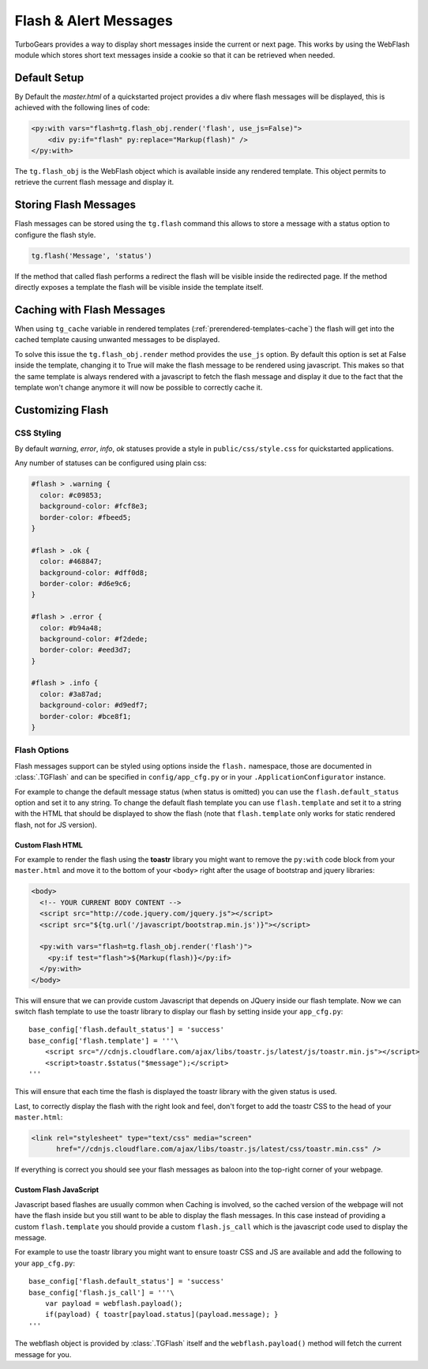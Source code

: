 .. _webflash:

======================
Flash & Alert Messages
======================

TurboGears provides a way to display short messages inside the current
or next page. This works by using the WebFlash module which stores
short text messages inside a cookie so that it can be retrieved
when needed.

Default Setup
=============

By Default the `master.html` of a quickstarted project provides a div
where flash messages will be displayed, this is achieved with the
following lines of code:

.. code-block:: html+genshi

    <py:with vars="flash=tg.flash_obj.render('flash', use_js=False)">
        <div py:if="flash" py:replace="Markup(flash)" />
    </py:with>

The ``tg.flash_obj`` is the WebFlash object which is available inside
any rendered template. This object permits to retrieve the current
flash message and display it.

Storing Flash Messages
======================

Flash messages can be stored using the ``tg.flash`` command
this allows to store a message with a status option to configure
the flash style.

.. code-block:: python

    tg.flash('Message', 'status')

If the method that called flash performs a redirect the flash
will be visible inside the redirected page.
If the method directly exposes a template the flash will be
visible inside the template itself.

Caching with Flash Messages
===========================

When using ``tg_cache`` variable in rendered templates (:ref:`prerendered-templates-cache`)
the flash will get into the cached template causing unwanted messages to be displayed.

To solve this issue the ``tg.flash_obj.render`` method provides the ``use_js`` option.
By default this option is set at False inside the template, changing it to True
will make the flash message to be rendered using javascript. This makes so that the same
template is always rendered with a javascript to fetch the flash message and display it
due to the fact that the template won't change anymore it will now be possible to
correctly cache it.

Customizing Flash
=================

CSS Styling
-----------

By default `warning`, `error`, `info`, `ok` statuses
provide a style in ``public/css/style.css`` for quickstarted applications.

Any number of statuses can be configured using plain css:

.. code-block:: css

    #flash > .warning {
      color: #c09853;
      background-color: #fcf8e3;
      border-color: #fbeed5;
    }

    #flash > .ok {
      color: #468847;
      background-color: #dff0d8;
      border-color: #d6e9c6;
    }

    #flash > .error {
      color: #b94a48;
      background-color: #f2dede;
      border-color: #eed3d7;
    }

    #flash > .info {
      color: #3a87ad;
      background-color: #d9edf7;
      border-color: #bce8f1;
    }

Flash Options
-------------

Flash messages support can be styled using options inside the ``flash.`` namespace,
those are documented in :class:`.TGFlash` and can be specified in ``config/app_cfg.py``
or in your ``.ApplicationConfigurator`` instance.

For example to change the default message status (when status is omitted) you can use the
``flash.default_status`` option and set it to any string. To change the default flash template
you can use ``flash.template`` and set it to a string with the HTML that should be displayed
to show the flash (note that ``flash.template`` only works for static rendered flash, not for
JS version).

Custom Flash HTML
~~~~~~~~~~~~~~~~~

For example to render the flash using the **toastr** library you might want to remove the
``py:with`` code block from your ``master.html`` and move it to the bottom of your ``<body>``
right after the usage of bootstrap and jquery libraries:

.. code-block:: html+genshi

    <body>
      <!-- YOUR CURRENT BODY CONTENT -->
      <script src="http://code.jquery.com/jquery.js"></script>
      <script src="${tg.url('/javascript/bootstrap.min.js')}"></script>

      <py:with vars="flash=tg.flash_obj.render('flash')">
        <py:if test="flash">${Markup(flash)}</py:if>
      </py:with>
    </body>

This will ensure that we can provide custom Javascript that depends on JQuery inside our
flash template.
Now we can switch flash template to use the toastr library to display our flash by setting
inside your ``app_cfg.py``::

    base_config['flash.default_status'] = 'success'
    base_config['flash.template'] = '''\
        <script src="//cdnjs.cloudflare.com/ajax/libs/toastr.js/latest/js/toastr.min.js"></script>
        <script>toastr.$status("$message");</script>
    '''

This will ensure that each time the flash is displayed the toastr library with the given status
is used.

Last, to correctly display the flash with the right look and feel, don't forget to add the
toastr CSS to the head of your ``master.html``:

.. code-block:: html

  <link rel="stylesheet" type="text/css" media="screen"
        href="//cdnjs.cloudflare.com/ajax/libs/toastr.js/latest/css/toastr.min.css" />

If everything is correct you should see your flash messages as baloon into the top-right corner
of your webpage.

Custom Flash JavaScript
~~~~~~~~~~~~~~~~~~~~~~~

Javascript based flashes are usually common when Caching is involved, so the cached version
of the webpage will not have the flash inside but you still want to be able to display
the flash messages. In this case instead of providing a custom ``flash.template`` you
should provide a custom ``flash.js_call`` which is the javascript code used to display the
message.

For example to use the toastr library you might want to ensure toastr CSS and JS are available
and add the following to your ``app_cfg.py``::

    base_config['flash.default_status'] = 'success'
    base_config['flash.js_call'] = '''\
        var payload = webflash.payload();
        if(payload) { toastr[payload.status](payload.message); }
    '''

The webflash object is provided by :class:`.TGFlash` itself and the ``webflash.payload()``
method will fetch the current message for you.

